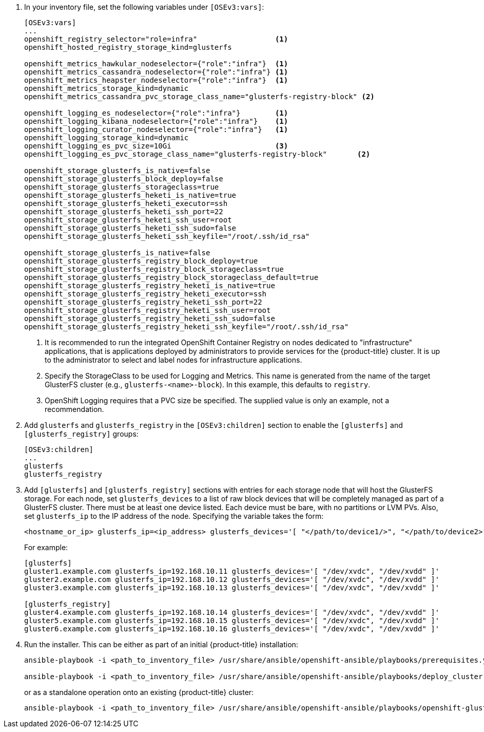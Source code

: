 . In your inventory file, set the following variables under `[OSEv3:vars]`:
+
----
[OSEv3:vars]
...
openshift_registry_selector="role=infra"                  <1>
openshift_hosted_registry_storage_kind=glusterfs

openshift_metrics_hawkular_nodeselector={"role":"infra"}  <1>
openshift_metrics_cassandra_nodeselector={"role":"infra"} <1>
openshift_metrics_heapster_nodeselector={"role":"infra"}  <1>
openshift_metrics_storage_kind=dynamic
openshift_metrics_cassandra_pvc_storage_class_name="glusterfs-registry-block" <2>

openshift_logging_es_nodeselector={"role":"infra"}        <1>
openshift_logging_kibana_nodeselector={"role":"infra"}    <1>
openshift_logging_curator_nodeselector={"role":"infra"}   <1>
openshift_logging_storage_kind=dynamic
openshift_logging_es_pvc_size=10Gi                        <3>
openshift_logging_es_pvc_storage_class_name="glusterfs-registry-block"       <2>

openshift_storage_glusterfs_is_native=false
openshift_storage_glusterfs_block_deploy=false
openshift_storage_glusterfs_storageclass=true
openshift_storage_glusterfs_heketi_is_native=true
openshift_storage_glusterfs_heketi_executor=ssh
openshift_storage_glusterfs_heketi_ssh_port=22
openshift_storage_glusterfs_heketi_ssh_user=root
openshift_storage_glusterfs_heketi_ssh_sudo=false
openshift_storage_glusterfs_heketi_ssh_keyfile="/root/.ssh/id_rsa"

openshift_storage_glusterfs_is_native=false
openshift_storage_glusterfs_registry_block_deploy=true
openshift_storage_glusterfs_registry_block_storageclass=true
openshift_storage_glusterfs_registry_block_storageclass_default=true
openshift_storage_glusterfs_registry_heketi_is_native=true
openshift_storage_glusterfs_registry_heketi_executor=ssh
openshift_storage_glusterfs_registry_heketi_ssh_port=22
openshift_storage_glusterfs_registry_heketi_ssh_user=root
openshift_storage_glusterfs_registry_heketi_ssh_sudo=false
openshift_storage_glusterfs_registry_heketi_ssh_keyfile="/root/.ssh/id_rsa"
----
<1> It is recommended to run the integrated OpenShift Container Registry on
nodes dedicated to "infrastructure" applications, that is applications deployed
by administrators to provide services for the {product-title} cluster. It is up
to the administrator to select and label nodes for infrastructure applications.
<2> Specify the StorageClass to be used for Logging and Metrics. This name is
generated from the name of the target GlusterFS cluster (e.g.,
`glusterfs-<name>-block`). In this example, this defaults to `registry`.
<3> OpenShift Logging requires that a PVC size be specified. The supplied value
is only an example, not a recommendation.

. Add `glusterfs` and `glusterfs_registry` in the `[OSEv3:children]` section to
enable the `[glusterfs]` and `[glusterfs_registry]` groups:
+
----
[OSEv3:children]
...
glusterfs
glusterfs_registry
----

. Add `[glusterfs]` and `[glusterfs_registry]` sections with entries for each
storage node that will host the GlusterFS storage. For each node, set
`glusterfs_devices` to a list of raw block devices that will be completely
managed as part of a GlusterFS cluster. There must be at least one device
listed. Each device must be bare, with no partitions or LVM PVs. Also, set
`glusterfs_ip` to the IP address of the node. Specifying the variable takes the
form:
+
----
<hostname_or_ip> glusterfs_ip=<ip_address> glusterfs_devices='[ "</path/to/device1/>", "</path/to/device2>", ... ]'
----
+
For example:
+
----
[glusterfs]
gluster1.example.com glusterfs_ip=192.168.10.11 glusterfs_devices='[ "/dev/xvdc", "/dev/xvdd" ]'
gluster2.example.com glusterfs_ip=192.168.10.12 glusterfs_devices='[ "/dev/xvdc", "/dev/xvdd" ]'
gluster3.example.com glusterfs_ip=192.168.10.13 glusterfs_devices='[ "/dev/xvdc", "/dev/xvdd" ]'

[glusterfs_registry]
gluster4.example.com glusterfs_ip=192.168.10.14 glusterfs_devices='[ "/dev/xvdc", "/dev/xvdd" ]'
gluster5.example.com glusterfs_ip=192.168.10.15 glusterfs_devices='[ "/dev/xvdc", "/dev/xvdd" ]'
gluster6.example.com glusterfs_ip=192.168.10.16 glusterfs_devices='[ "/dev/xvdc", "/dev/xvdd" ]'
----

. Run the installer. This can be either as part of an initial {product-title} installation:
+
----
ansible-playbook -i <path_to_inventory_file> /usr/share/ansible/openshift-ansible/playbooks/prerequisites.yml

ansible-playbook -i <path_to_inventory_file> /usr/share/ansible/openshift-ansible/playbooks/deploy_cluster.yml
----
+
or as a standalone operation onto an existing {product-title} cluster:
+
----
ansible-playbook -i <path_to_inventory_file> /usr/share/ansible/openshift-ansible/playbooks/openshift-glusterfs/config.yml
----

